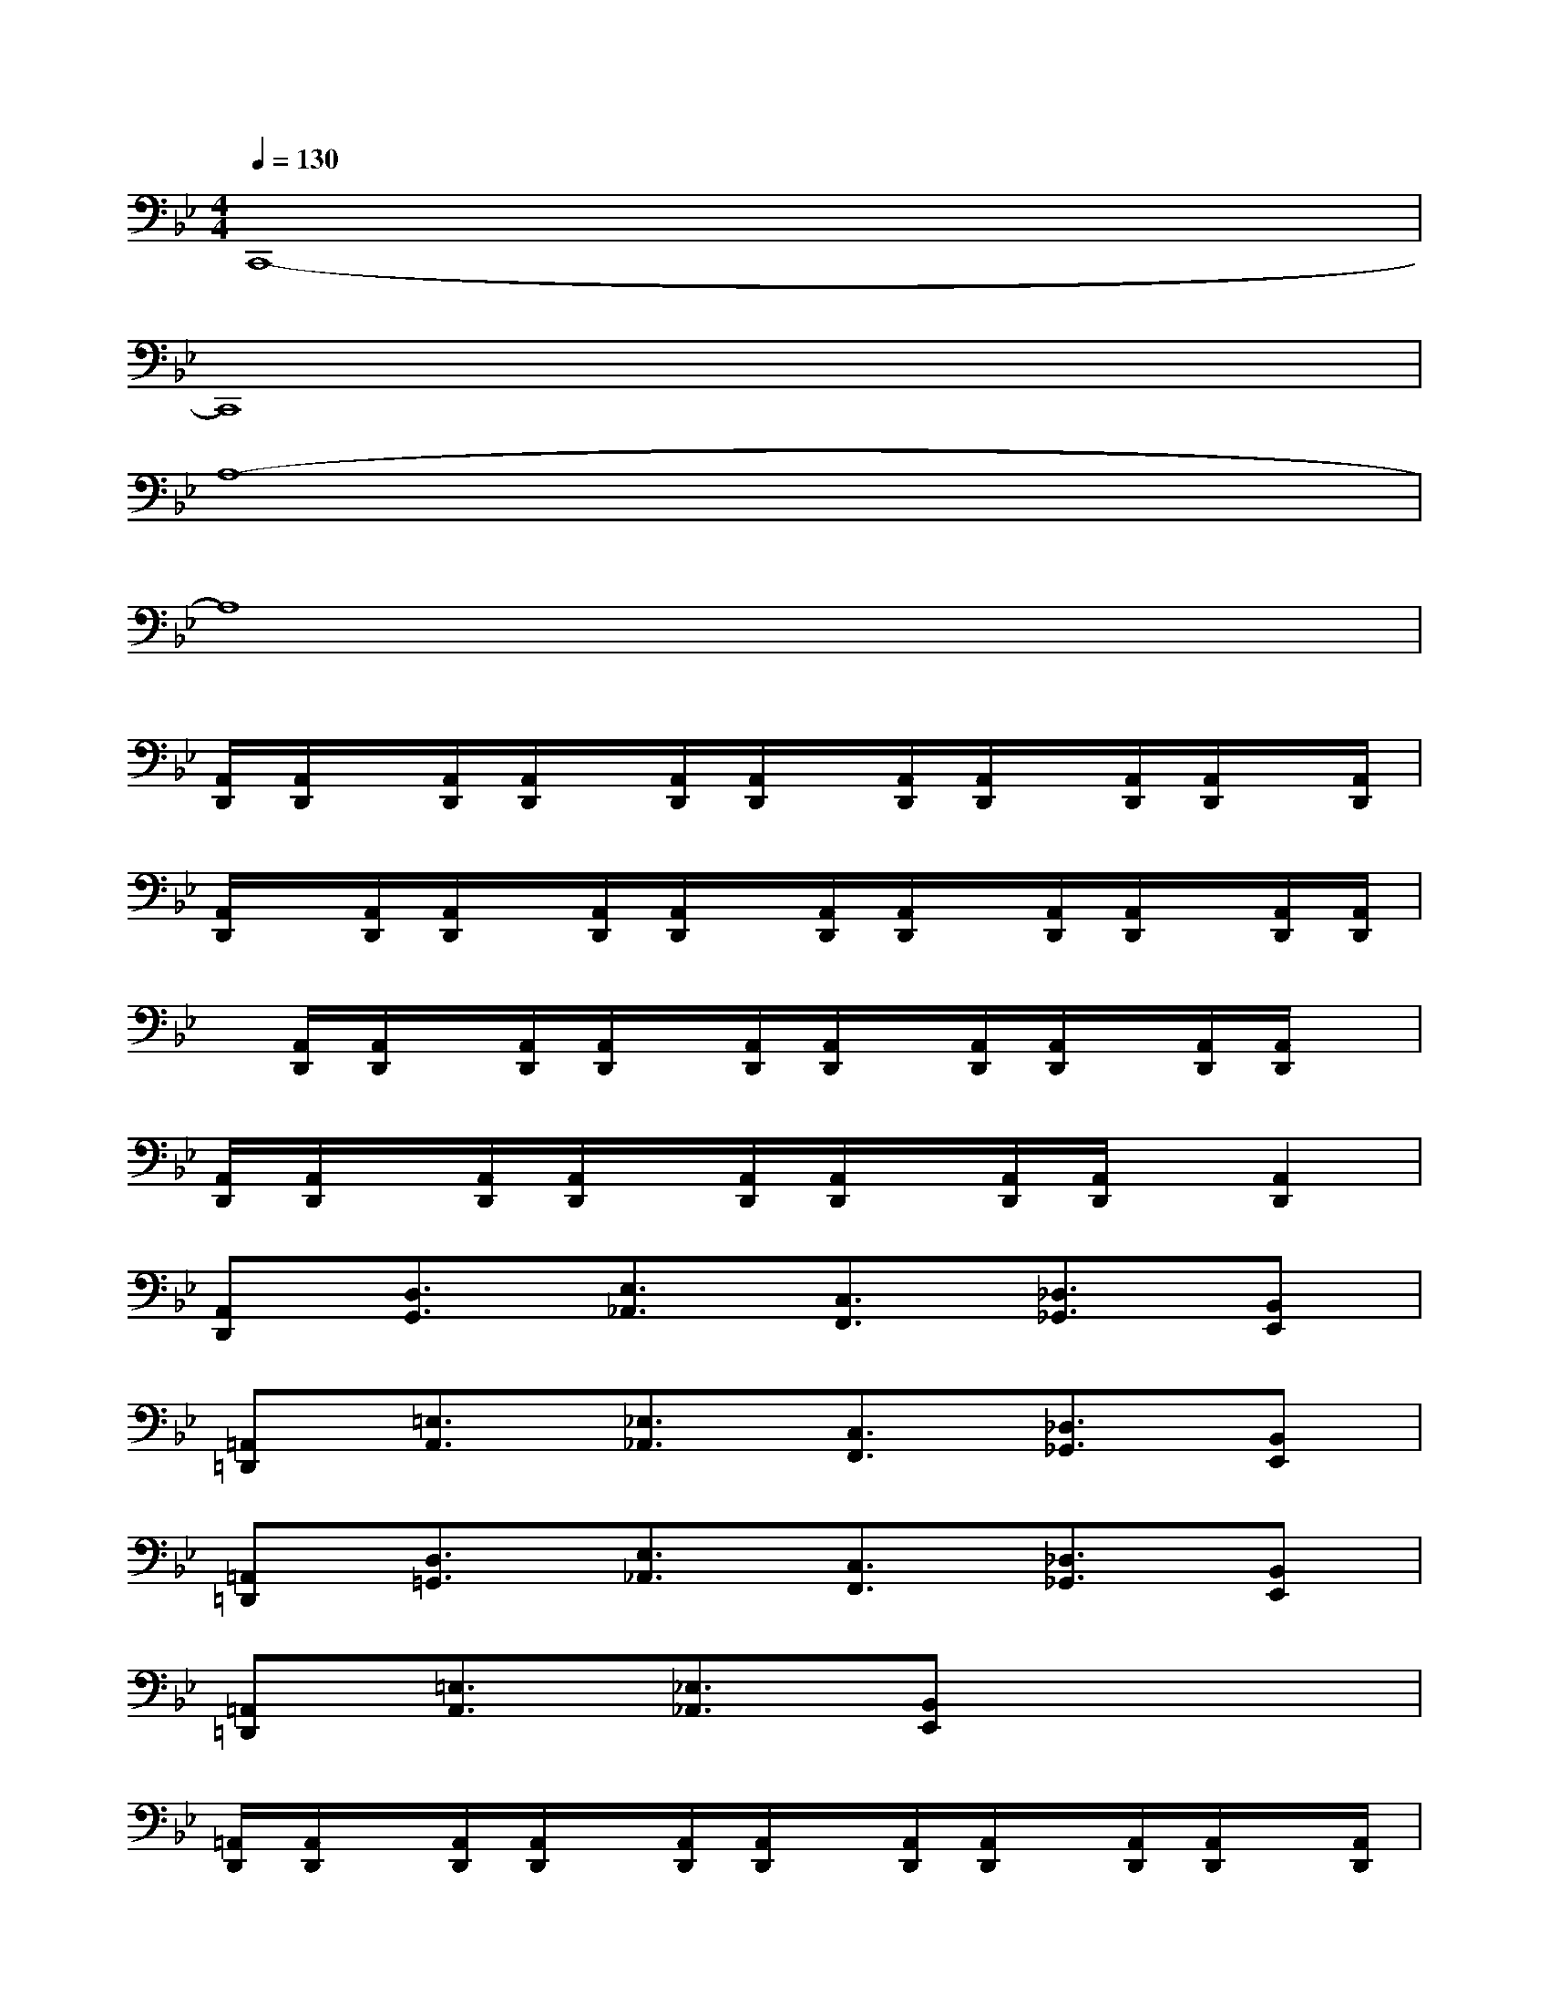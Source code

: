 X:1
T:
M:4/4
L:1/8
Q:1/4=130
K:Bb%2flats
V:1
C,,8-|
C,,8|
A,8-|
A,8|
[A,,/2D,,/2][A,,/2D,,/2]x/2[A,,/2D,,/2][A,,/2D,,/2]x/2[A,,/2D,,/2][A,,/2D,,/2]x/2[A,,/2D,,/2][A,,/2D,,/2]x/2[A,,/2D,,/2][A,,/2D,,/2]x/2[A,,/2D,,/2]|
[A,,/2D,,/2]x/2[A,,/2D,,/2][A,,/2D,,/2]x/2[A,,/2D,,/2][A,,/2D,,/2]x/2[A,,/2D,,/2][A,,/2D,,/2]x/2[A,,/2D,,/2][A,,/2D,,/2]x/2[A,,/2D,,/2][A,,/2D,,/2]|
x/2[A,,/2D,,/2][A,,/2D,,/2]x/2[A,,/2D,,/2][A,,/2D,,/2]x/2[A,,/2D,,/2][A,,/2D,,/2]x/2[A,,/2D,,/2][A,,/2D,,/2]x/2[A,,/2D,,/2][A,,/2D,,/2]x/2|
[A,,/2D,,/2][A,,/2D,,/2]x/2[A,,/2D,,/2][A,,/2D,,/2]x/2[A,,/2D,,/2][A,,/2D,,/2]x/2[A,,/2D,,/2][A,,/2D,,/2]x/2[A,,2D,,2]|
[A,,D,,][D,3/2G,,3/2][E,3/2_A,,3/2][C,3/2F,,3/2][_D,3/2_G,,3/2][B,,E,,]|
[=A,,=D,,][=E,3/2A,,3/2][_E,3/2_A,,3/2][C,3/2F,,3/2][_D,3/2_G,,3/2][B,,E,,]|
[=A,,=D,,][D,3/2=G,,3/2][E,3/2_A,,3/2][C,3/2F,,3/2][_D,3/2_G,,3/2][B,,E,,]|
[=A,,=D,,][=E,3/2A,,3/2][_E,3/2_A,,3/2][B,,E,,]x3|
[=A,,/2D,,/2][A,,/2D,,/2]x/2[A,,/2D,,/2][A,,/2D,,/2]x/2[A,,/2D,,/2][A,,/2D,,/2]x/2[A,,/2D,,/2][A,,/2D,,/2]x/2[A,,/2D,,/2][A,,/2D,,/2]x/2[A,,/2D,,/2]|
[A,,/2D,,/2]x/2[A,,/2D,,/2][A,,/2D,,/2]x/2[A,,/2D,,/2][A,,/2D,,/2]x/2[A,,/2D,,/2][A,,/2D,,/2]x/2[A,,/2D,,/2][A,,/2D,,/2]x/2[A,,/2D,,/2][A,,/2D,,/2]|
x/2[A,,/2D,,/2][A,,/2D,,/2]x/2[A,,/2D,,/2][A,,/2D,,/2]x/2[A,,/2D,,/2][A,,/2D,,/2]x/2[A,,/2D,,/2][A,,/2D,,/2]x/2[A,,/2D,,/2][A,,/2D,,/2]x/2|
[A,,/2D,,/2][A,,/2D,,/2]x/2[A,,/2D,,/2][A,,/2D,,/2]x/2[A,,/2D,,/2][A,,/2D,,/2]x/2[A,,/2D,,/2][A,,/2D,,/2]x/2[A,,/2D,,/2][A,,/2D,,/2]x/2[A,,/2D,,/2]